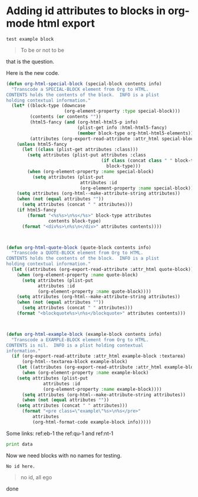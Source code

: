 * Adding id attributes to blocks in org-mode html export

#+name: eb-1
#+BEGIN_EXAMPLE
test example block
#+END_EXAMPLE

#+name: qu-1
#+BEGIN_QUOTE
To be or not to be
#+END_QUOTE

#+name: nt-1
#+begin_note
that is the question.
#+end_note

Here is the new code.

#+BEGIN_SRC emacs-lisp
(defun org-html-special-block (special-block contents info)
  "Transcode a SPECIAL-BLOCK element from Org to HTML.
CONTENTS holds the contents of the block.  INFO is a plist
holding contextual information."
  (let* ((block-type (downcase
                      (org-element-property :type special-block)))
         (contents (or contents ""))
         (html5-fancy (and (org-html-html5-p info)
                           (plist-get info :html-html5-fancy)
                           (member block-type org-html-html5-elements)))
         (attributes (org-export-read-attribute :attr_html special-block)))
    (unless html5-fancy
      (let ((class (plist-get attributes :class)))
        (setq attributes (plist-put attributes :class
                                    (if class (concat class " " block-type)
                                      block-type)))
        (when (org-element-property :name special-block)
          (setq attributes (plist-put
                            attributes :id
                            (org-element-property :name special-block))))))
    (setq attributes (org-html--make-attribute-string attributes))
    (when (not (equal attributes ""))
      (setq attributes (concat " " attributes)))
    (if html5-fancy
        (format "<%s%s>\n%s</%s>" block-type attributes
                contents block-type)
      (format "<div%s>\n%s\n</div>" attributes contents))))



(defun org-html-quote-block (quote-block contents info)
  "Transcode a QUOTE-BLOCK element from Org to HTML.
CONTENTS holds the contents of the block.  INFO is a plist
holding contextual information."
  (let ((attributes (org-export-read-attribute :attr_html quote-block)))
    (when (org-element-property :name quote-block)
      (setq attributes (plist-put
			attributes :id
			(org-element-property :name quote-block))))
    (setq attributes (org-html--make-attribute-string attributes))
    (when (not (equal attributes ""))
      (setq attributes (concat " " attributes)))
    (format "<blockquote%s>\n%s</blockquote>" attributes contents)))



(defun org-html-example-block (example-block contents info)
  "Transcode a EXAMPLE-BLOCK element from Org to HTML.
CONTENTS is nil.  INFO is a plist holding contextual
information."
  (if (org-export-read-attribute :attr_html example-block :textarea)
      (org-html--textarea-block example-block)
    (let ((attributes (org-export-read-attribute :attr_html example-block)))
      (when (org-element-property :name example-block)
	(setq attributes (plist-put
			  attributes :id
			  (org-element-property :name example-block))))
      (setq attributes (org-html--make-attribute-string attributes))
      (when (not (equal attributes ""))
	(setq attributes (concat " " attributes)))
      (format "<pre class=\"example\"%s>\n%s</pre>"
	      attributes
	      (org-html-format-code example-block info)))))

#+END_SRC

#+RESULTS:
: org-html-example-block



Some links: ref:eb-1   the  ref:qu-1 and ref:nt-1

#+BEGIN_SRC python :var data=nt-1
print data
#+END_SRC

#+RESULTS:
: that is the question.

Now we need blocks with no names for testing.

#+BEGIN_EXAMPLE
No id here.
#+END_EXAMPLE

#+BEGIN_QUOTE
no id, all ego
#+END_QUOTE

#+begin_note
done
#+end_note
